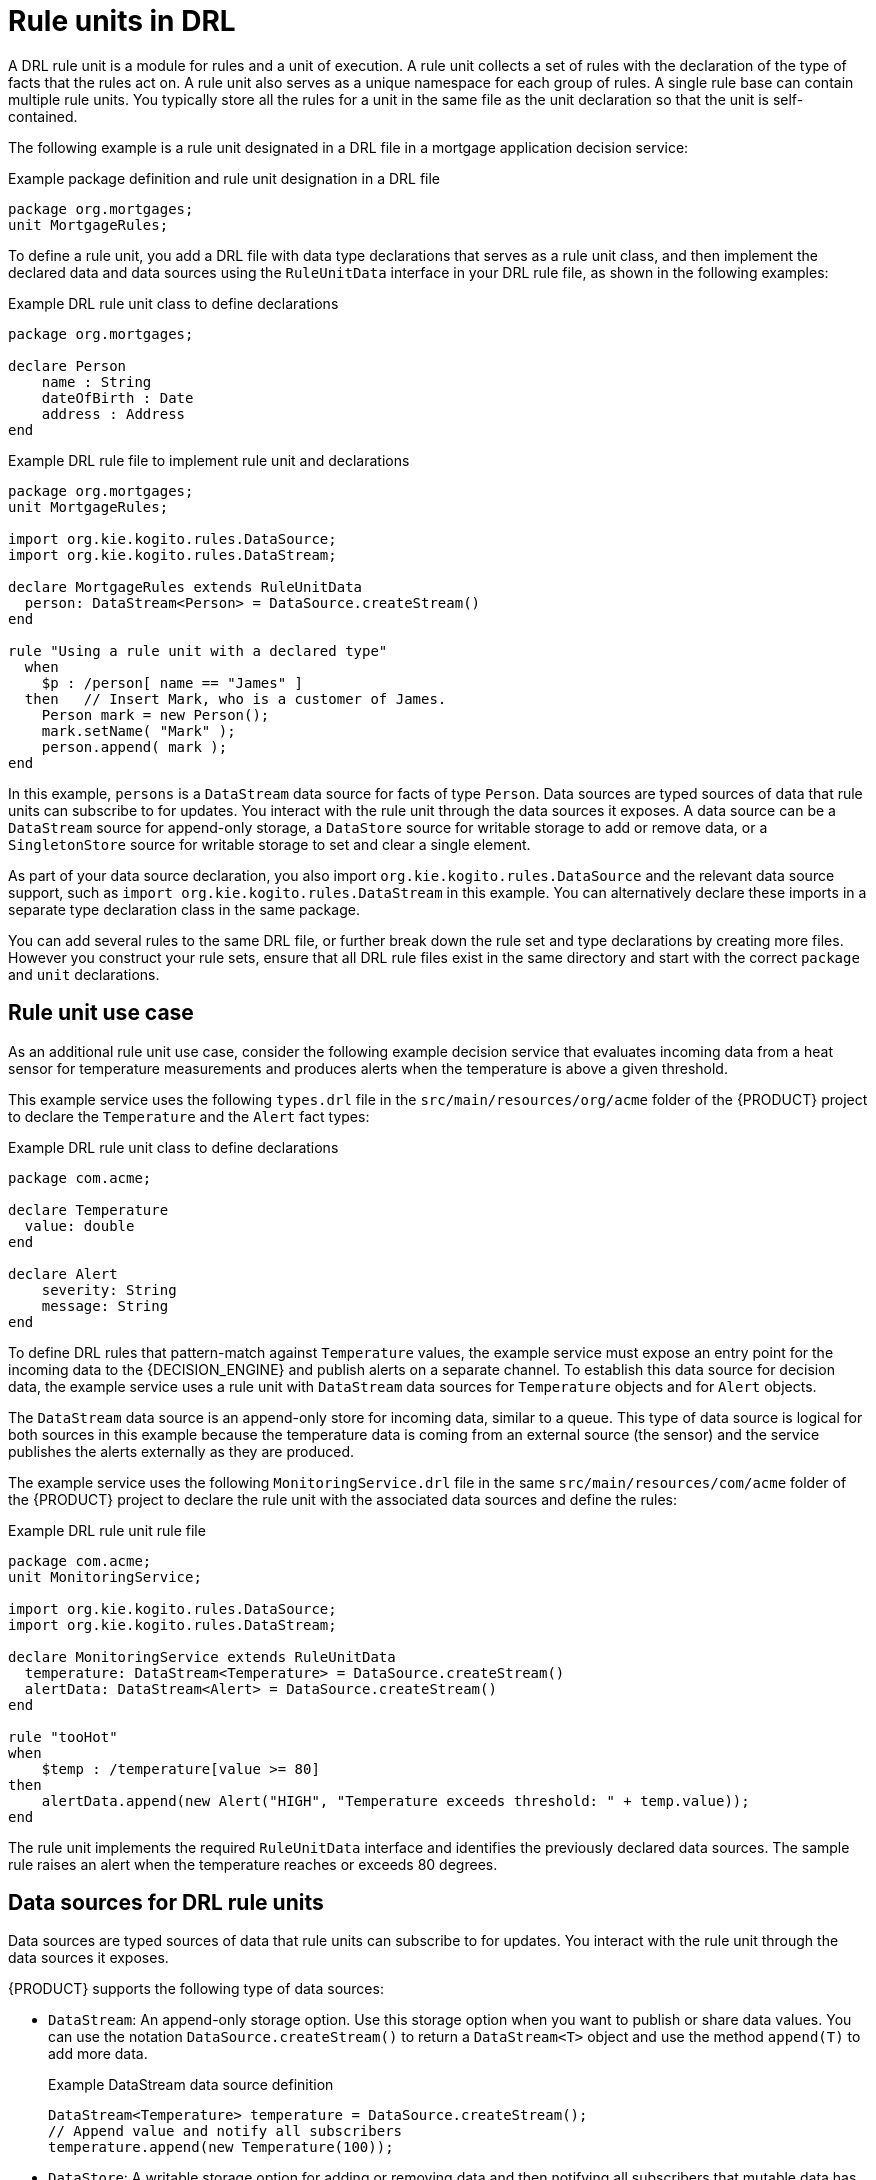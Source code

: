 [id='con_drl-rule-units_{context}']

= Rule units in DRL

A DRL rule unit is a module for rules and a unit of execution. A rule unit collects a set of rules with the declaration of the type of facts that the rules act on. A rule unit also serves as a unique namespace for each group of rules. A single rule base can contain multiple rule units. You typically store all the rules for a unit in the same file as the unit declaration so that the unit is self-contained.

The following example is a rule unit designated in a DRL file in a mortgage application decision service:

.Example package definition and rule unit designation in a DRL file
[source]
----
package org.mortgages;
unit MortgageRules;
----

To define a rule unit, you add a DRL file with data type declarations that serves as a rule unit class, and then implement the declared data and data sources using the `RuleUnitData` interface in your DRL rule file, as shown in the following examples:

.Example DRL rule unit class to define declarations
[source]
----
package org.mortgages;

declare Person
    name : String
    dateOfBirth : Date
    address : Address
end
----

.Example DRL rule file to implement rule unit and declarations
[source]
----
package org.mortgages;
unit MortgageRules;

import org.kie.kogito.rules.DataSource;
import org.kie.kogito.rules.DataStream;

declare MortgageRules extends RuleUnitData
  person: DataStream<Person> = DataSource.createStream()
end

rule "Using a rule unit with a declared type"
  when
    $p : /person[ name == "James" ]
  then   // Insert Mark, who is a customer of James.
    Person mark = new Person();
    mark.setName( "Mark" );
    person.append( mark );
end
----

In this example, `persons` is a `DataStream` data source for facts of type `Person`. Data sources are typed sources of data that rule units can subscribe to for updates. You interact with the rule unit through the data sources it exposes. A data source can be a `DataStream` source for append-only storage, a `DataStore` source for writable storage to add or remove data, or a `SingletonStore` source for writable storage to set and clear a single element.

As part of your data source declaration, you also import `org.kie.kogito.rules.DataSource` and the relevant data source support, such as `import org.kie.kogito.rules.DataStream` in this example. You can alternatively declare these imports in a separate type declaration class in the same package.

You can add several rules to the same DRL file, or further break down the rule set and type declarations by creating more files. However you construct your rule sets, ensure that all DRL rule files exist in the same directory and start with the correct `package` and `unit` declarations.

== Rule unit use case

As an additional rule unit use case, consider the following example decision service that evaluates incoming data from a heat sensor for temperature measurements and produces alerts when the temperature is above a given threshold.

This example service uses the following `types.drl` file in the `src/main/resources/org/acme` folder of the {PRODUCT} project to declare the `Temperature` and the `Alert` fact types:

.Example DRL rule unit class to define declarations
[source]
----
package com.acme;

declare Temperature
  value: double
end

declare Alert
    severity: String
    message: String
end
----

To define DRL rules that pattern-match against `Temperature` values, the example service must expose an entry point for the incoming data to the {DECISION_ENGINE} and publish alerts on a separate channel. To establish this data source for decision data, the example service uses a rule unit with `DataStream` data sources for `Temperature` objects and for `Alert` objects.

The `DataStream` data source is an append-only store for incoming data, similar to a queue. This type of data source is logical for both sources in this example because the temperature data is coming from an external source (the sensor) and the service publishes the alerts externally as they are produced.

The example service uses the following `MonitoringService.drl` file in the same `src/main/resources/com/acme` folder of the {PRODUCT} project to declare the rule unit with the associated data sources and define the rules:

.Example DRL rule unit rule file
[source]
----
package com.acme;
unit MonitoringService;

import org.kie.kogito.rules.DataSource;
import org.kie.kogito.rules.DataStream;

declare MonitoringService extends RuleUnitData
  temperature: DataStream<Temperature> = DataSource.createStream()
  alertData: DataStream<Alert> = DataSource.createStream()
end

rule "tooHot"
when
    $temp : /temperature[value >= 80]
then
    alertData.append(new Alert("HIGH", "Temperature exceeds threshold: " + temp.value));
end
----

The rule unit implements the required `RuleUnitData` interface and identifies the previously declared data sources. The sample rule raises an alert when the temperature reaches or exceeds 80 degrees.

== Data sources for DRL rule units

Data sources are typed sources of data that rule units can subscribe to for updates. You interact with the rule unit through the data sources it exposes.

{PRODUCT} supports the following type of data sources:

* `DataStream`: An append-only storage option. Use this storage option when you want to publish or share data values. You can use the notation `DataSource.createStream()` to return a `DataStream<T>` object and use the method `append(T)` to add more data.
+
.Example DataStream data source definition
[source,java]
----
DataStream<Temperature> temperature = DataSource.createStream();
// Append value and notify all subscribers
temperature.append(new Temperature(100));
----

* `DataStore`: A writable storage option for adding or removing data and then notifying all subscribers that mutable data has been modified. Rules can pattern-match against incoming values and update or remove available values.
ifdef::KOGITO-COMM[]
For users familiar with {PRODUCT_DROOLS}, this option is equivalent to a typed version of an entry point. In fact, a `DataStore<Object>` is equivalent to an old-style entry point.
endif::[]
+
.Example DataStore data source definition
[source,java]
----
DataStore<Temperature> temperature = DataSource.createStore();
Temperature temp = new Temperature(100);
// Add value `t` and notify all subscribers
DataHandle t = temperature.add(temp);
temp.setValue(50);
// Notify all subscribers that the value referenced by `t` has changed
temperature.update(t, temp);
// Remove value referenced by `t` and notify all subscribers
temperature.remove(t);
----

* `SingletonStore`: A writable storage option for setting or clearing a single element and then notifying all subscribers that the element has been modified. Rules can pattern-match against the value and update or clear available values.
ifdef::KOGITO-COMM[]
For users familiar with {PRODUCT_DROOLS}, this option is equivalent to a global. In fact, a `Singleton<Object>` is similar to an old-style global, except that when used in conjuction with rules, you can pattern-match against it.
endif::[]
+
.Example SingletonStore data source definition
[source,java]
----
SingletonStore<Temperature> temperature = DataSource.createSingleton();
Temperature temp = new Temperature(100);
// Add value `temp` and notify all subscribers
temperature.set(temp);
temp.setValue(50);
// Notify all subscribers that the value has changed
temperature.update();

Temperature temp2 = new Temperature(200);
// Overwrite contained value with `temp2` and notify all subscribers
temperature.set(temp2);
temp2.setValue(150);
// Notify all subscribers that the value has changed
temperature.update();

// Clear store and notify all subscribers
temperature.clear();
----

Subscribers to a data source are known as _data processors_. A data processor implements the `DataProcessor<T>` interface. This interface contains callbacks to all the events that a subscribed data source can trigger:

.Example DataStream data processor
[source,java]
----
public interface DataProcessor<T> {
    void insert(DataHandle handle, T object);
    void update(DataHandle handle, T object);
    void delete(DataHandle handle);
}
----

The `DataHandle` method is an internal reference to an object of a data source. Each callaback method might or might not be invoked, depending on whether the corresponding data source implements the capability. For example, a `DataStream` source invokes only the `insert` callback, whereas a `SingletonStore` source invokes the `insert` callback on `set` and the `delete` callback on `clear` or before an overwriting `set`.

== DRL rule unit declaration using Java

As an alternative to declaring fact types and rule units in DRL files that function as classes, you can also declare types and units using Java classes. In this case, you add the source code to the `src/main/java` folder of your {PRODUCT} project instead of `src/main/resources`.

For example, the following Java classes define the type and rule unit declarations for the example temperature monitoring service:

.Example Temperature class
[source,java]
----
package com.acme;

public class Temperature {
    private final double value;
    public Temperature(double value) { this.value = value; }
    public double getValue() { return value; }
}
----

.Example Alert class
[source,java]
----
package com.acme;

public class Alert {
    private final String severity
    private final String message;
    public Temperature(String severity, String message) {
        this.severity = severity;
        this.message = message;
    }
    public String getSeverity() { return severity; }
    public String getMessage() { return message; }
}
----

.Example rule unit class
[source,java]
----
package com.acme;

import org.kie.kogito.rules.DataSource;
import org.kie.kogito.rules.DataStream;

public class MonitoringService implements RuleUnitData {
    private DataStream<Temperature> temperature = DataSource.createStream();
    private DataStream<Alert> alertData = DataSource.createStream();
    public DataStream<Temperature> getTemperature() { return temperature; }
    public DataStream<Alert> getAlertData() { return alertData; }
}
----

In this scenario, the DRL rules files then stand alone in the `src/main/resources` folder and consist of the `unit` and the rules, with no direct declarations, as shown in the following example:

.Example rule unit declaration in a DRL file
[source]
----
package com.acme;
unit MonitoringService;

rule "tooHot"
when
    $temp : /temperature[value >= 80]
then
    alertData.append(new Alert("HIGH", "Temperature exceeds threshold: " + temp.value));
end
----

== DRL rule units with BPMN processes

If you use a DRL rule unit as part of a business rule task in a Business Process Model and Notation (BPMN) process in your {PRODUCT} project, you do not need to create an explicit rule unit class that implements the `RuleUnitData` interface. Instead, you designate the rule unit in the DRL file as usual and specify the rule unit in the format `unit:__PACKAGE_NAME__.__UNIT_NAME__` in the implementation details for the business rule task in the BPMN process. When you build the project, the business process implicitly declares the rule unit as part of the business rule task to execute the DRL file.

For example, the following is a DRL file with a rule unit designation:

.Example rule unit declaration in a DRL file
[source]
----
package com.acme;
unit MonitoringService;

rule "tooHot"
when
    $temp : Temperature( value >= 80 ) from temperature
then
    alertData.add(new Alert("HIGH", "Temperature exceeds threshold: " + temp.value));
end
----

In the relevant business process in a BPMN 2.0 process modeler, you select the business rule task and for the *Implementation/Execution* property, you set the rule language to `DRL` and the rule flow group to `unit:com.acme.MonitoringService`.

This rule unit syntax specifies that you are using the `com.acme.MonitoringService` rule unit instead of a traditional rule flow group. This is the rule unit that you referenced in the example DRL file. When you build the project, the business process implicitly declares the rule unit as part of the business rule task to execute the DRL file.
